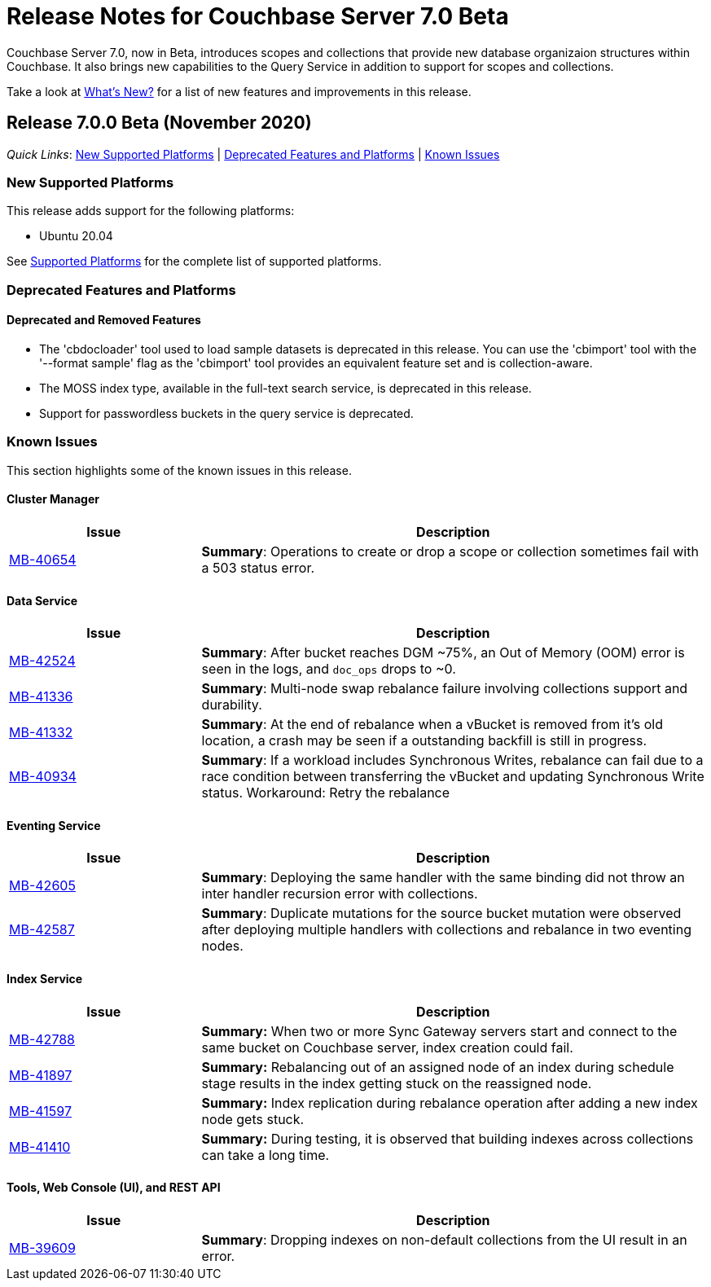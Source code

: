 = Release Notes for Couchbase Server 7.0 Beta

Couchbase Server 7.0, now in Beta, introduces scopes and collections that provide new database organizaion structures within Couchbase. It also brings new capabilities to the Query Service in addition to support for scopes and collections. 

Take a look at xref:introduction:whats-new.adoc[What's New?] for a list of new features and improvements in this release.

[#release-700]
== Release 7.0.0 Beta (November 2020)

_Quick Links_: <<supported-platforms-700>> | <<deprecation-700>> | <<known-issues-700>>


[#supported-platforms-700]
=== New Supported Platforms

This release adds support for the following platforms:

* Ubuntu 20.04

See xref:install:install-platforms.adoc[Supported Platforms] for the complete list of supported platforms.

[#deprecation-700]
=== Deprecated Features and Platforms

==== Deprecated and Removed Features

* The 'cbdocloader' tool used to load sample datasets is deprecated in this release. You can use the 'cbimport' tool with the '--format sample' flag as the 'cbimport' tool provides an equivalent feature set and is collection-aware.

* The MOSS index type, available in the full-text search service, is deprecated in this release.

* Support for passwordless buckets in the query service is deprecated.


[#known-issues-700]
=== Known Issues

This section highlights some of the known issues in this release. 

==== Cluster Manager

[#table_knownissues_v700-cluster-manager,cols="25,66"]
|===
| Issue | Description

| https://issues.couchbase.com/browse/MB-40654[MB-40654^]
| *Summary*: Operations to create or drop a scope or collection sometimes fail with a 503 status error.
|===

==== Data Service

[#table_knownissues_v700-data,cols="25,66"]
|===
| Issue | Description

| https://issues.couchbase.com/browse/MB-42524[MB-42524^]
| *Summary*: After bucket reaches DGM ~75%, an Out of Memory (OOM) error is seen in the logs, and `doc_ops` drops to ~0. 

| https://issues.couchbase.com/browse/MB-41336[MB-41336^]
| *Summary*: Multi-node swap rebalance failure involving collections support and durability.

| https://issues.couchbase.com/browse/MB-41332[MB-41332^]
| *Summary*: At the end of rebalance when a vBucket is removed from it’s old location, a crash may be seen if a outstanding backfill is still in progress.

| https://issues.couchbase.com/browse/MB-40934[MB-40934^]
| *Summary*: If a workload includes Synchronous Writes, rebalance can fail due to a race condition between transferring the vBucket and updating Synchronous Write status. Workaround: Retry the rebalance
|===

==== Eventing Service

[#table_knownissues_v700-eventing,cols="25,66"]
|===
| Issue | Description

| https://issues.couchbase.com/browse/MB-42605[MB-42605^]
| *Summary*: Deploying the same handler with the same binding did not throw an inter handler recursion error with collections.

| https://issues.couchbase.com/browse/MB-42587[MB-42587^]
| *Summary*: Duplicate mutations for the source bucket mutation were observed after deploying multiple handlers with collections and rebalance in two eventing nodes. 
|===

==== Index Service

[#table_knownissues_v700-gsi,cols="25,66"]
|===
| Issue | Description

| https://issues.couchbase.com/browse/MB-42788[MB-42788^]
| *Summary:* When two or more Sync Gateway servers start and connect to the same bucket on Couchbase server, index creation could fail.

| https://issues.couchbase.com/browse/MB-41897[MB-41897^]
| *Summary:* Rebalancing out of an assigned node of an index during schedule stage results in the index getting stuck on the reassigned node.

| https://issues.couchbase.com/browse/MB-41597[MB-41597^]
| *Summary:* Index replication during rebalance operation after adding a new index node gets stuck.

| https://issues.couchbase.com/browse/MB-41410[MB-41410^]
| *Summary:* During testing, it is observed that building indexes across collections can take a long time.
|===

==== Tools, Web Console (UI), and REST API

[#table_knownissues_v700-tools-ui-rest-api,cols="25,66"]
|===
| Issue | Description

| https://issues.couchbase.com/browse/MB-39609[MB-39609^]
| *Summary*: Dropping indexes on non-default collections from the UI result in an error.
|===
